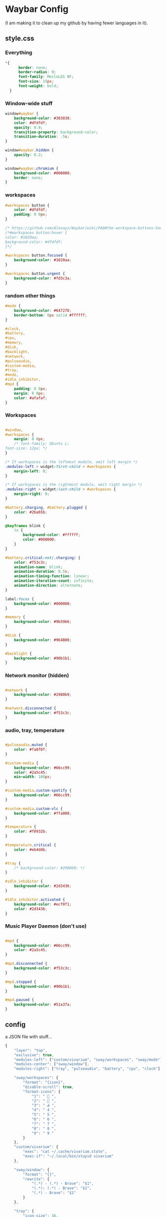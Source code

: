 * Waybar Config
(I am making it to clean up my github by having fewer languages in it).

** style.css
*** Everything
#+BEGIN_SRC css :tangle style.css
*{
      border: none;
      border-radius: 0;
      font-family: MesloLGS NF;
      font-size: 15px;
      font-weight: bold;
  }
#+END_SRC
*** Window-wide stuff
#+BEGIN_SRC css :tangle style.css
  window#waybar {
      background-color: #303030;
      color: #dfdfdf;
      opacity: 0.8;
      transition-property: background-color;
      transition-duration: .5s;
  }

  window#waybar.hidden {
      opacity: 0.2;
  }

  window#waybar.chromium {
      background-color: #000000;
      border: none;
  }

#+END_SRC
*** workspaces
#+BEGIN_SRC css :tangle style.css
  #workspaces button {
      color: #dfdfdf;
      padding: 0 0px;
  }

  /* https://github.com/Alexays/Waybar/wiki/FAQ#the-workspace-buttons-have-a-strange-hover-effect */
  /*#workspaces button:hover {
  color: #1020aa;
  background-color: #dfdfdf;
  }*/

  #workspaces button.focused {
      background-color: #1020aa;
  }

  #workspaces button.urgent {
      background-color: #fd3c3a;
  }

#+END_SRC
*** random other things
#+BEGIN_SRC css :tangle style.css
  #mode {
      background-color: #64727D;
      border-bottom: 0px solid #ffffff;
  }

  #clock,
  #battery,
  #cpu,
  #memory,
  #disk,
  #backlight,
  #network,
  #pulseaudio,
  #custom-media,
  #tray,
  #mode,
  #idle_inhibitor,
  #mpd {
      padding: 0 0px;
      margin: 0 0px;
      color: #afafaf;
  }
#+END_SRC
*** Workspaces
#+BEGIN_SRC css :tangle style.css

  #window,
  #workspaces {
      margin: 0 0px;
      /* font-family: Ubuntu L;
  font-size: 12px; */
  }

  /* If workspaces is the leftmost module, omit left margin */
  .modules-left > widget:first-child > #workspaces {
      margin-left: 0;
  }

  /* If workspaces is the rightmost module, omit right margin */
  .modules-right > widget:last-child > #workspaces {
      margin-right: 0;
  }

  #battery.charging, #battery.plugged {
      color: #26a65b;
  }

  @keyframes blink {
      to {
          background-color: #ffffff;
          color: #000000;
      }
  }

  #battery.critical:not(.charging) {
      color: #f53c3c;
      animation-name: blink;
      animation-duration: 0.5s;
      animation-timing-function: linear;
      animation-iteration-count: infinite;
      animation-direction: alternate;
  }

  label:focus {
      background-color: #000000;
  }

  #memory {
      background-color: #9b59b6;
  }

  #disk {
      background-color: #964B00;
  }

  #backlight {
      background-color: #90b1b1;
  }
#+END_SRC
*** Network monitor (hidden)
#+BEGIN_SRC css :tangle style.css

  #network {
      background-color: #2980b9;
  }

  #network.disconnected {
      background-color: #f53c3c;
  }
#+END_SRC
*** audio, tray, temperature
#+BEGIN_SRC css :tangle style.css

  #pulseaudio.muted {
      color: #fa0f0f;
  }

  #custom-media {
      background-color: #66cc99;
      color: #2a5c45;
      min-width: 100px;
  }

  #custom-media.custom-spotify {
      background-color: #66cc99;
  }

  #custom-media.custom-vlc {
      background-color: #ffa000;
  }

  #temperature {
      color: #f0932b;
  }

  #temperature.critical {
      color: #eb4d4b;
  }

  #tray {
      /* background-color: #2980b9; */
  }

  #idle_inhibitor {
      background-color: #2d3436;
  }

  #idle_inhibitor.activated {
      background-color: #ecf0f1;
      color: #2d3436;
  }
#+END_SRC
*** Music Player Daemon (don't use)
#+BEGIN_SRC css :tangle style.css

  #mpd {
      background-color: #66cc99;
      color: #2a5c45;
  }

  #mpd.disconnected {
      background-color: #f53c3c;
  }

  #mpd.stopped {
      background-color: #90b1b1;
  }

  #mpd.paused {
      background-color: #51a37a;
  }
#+END_SRC

** config
a JSON file with stuff...
#+BEGIN_SRC js :tangle config
{
    "layer": "top",
    "exclusive": true,
    "modules-left": ["custom/vivarium", "sway/workspaces", "sway/mode"],
    "modules-center": ["sway/window"],
    "modules-right": ["tray", "pulseaudio", "battery", "cpu", "clock"],

    "sway/workspaces": {
        "format": "{icon}",
        "disable-scroll": true,
        "format-icons": {
            "1": "  ",
            "2": "  ",
            "3": " ﭮ ",
            "4": " 4 ",
            "5": " 5 ",
            "6": " 6 ",
            "7": " 7 ",
            "8": " 8 ",
            "9": " 9 "
        }
    },
    "custom/vivarium": {
        "exec": "cat ~/.cache/vivarium.state",
        "exec-if": "~/.local/bin/stupid vivarium"
    },

    "sway/window": {
        "format": "{}",
        "rewrite": {
            "(.*) - (.*) - Brave": "$1",
            "(.*): (.*) - Brave": "$1",
            "(.*) - Brave": "$1"
        }
    },

    "tray": {
        "icon-size": 16,
        "spacing": 10
    },

    "pulseaudio": {
        "format": "{icon} {volume}%  ",
        "format-bluetooth": "  {icon} {volume}%  ",
        "format-muted": " Mute  ",
        "format-icons": {
            "default": ["奔", "墳", ""]
        },
        "scroll-step": 1,
        "on-click": "pavucontrol",
        "min-length": 8,
        "max-length": 9
    },

    "battery": {
        "format": "{icon} {capacity}%  ",
        "format-icons": ["", "", "", "", "", "", "", "", "", ""],
        "min-length": 8,
        "max-length": 8
    },

    "cpu": {
        "format": "  {usage}%",
        "interval": 1,
        "max-length": 7,
        "min-length": 6
    },

    "clock": {
        "format": "   {:%I:%M %p}",
        "format-alt": "   ({:%a %b %d %H:%M})"
    }

}

// vim: set filetype=json :

#+END_SRC
